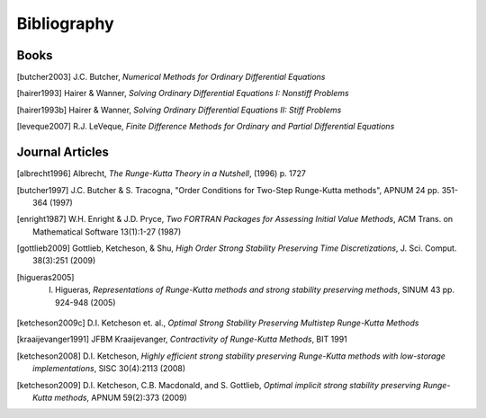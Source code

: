 ============
Bibliography
============

Books
============
.. [butcher2003] J.C. Butcher, *Numerical Methods for Ordinary Differential Equations*

.. [hairer1993] Hairer & Wanner, *Solving Ordinary Differential Equations I: Nonstiff Problems*

.. [hairer1993b] Hairer & Wanner, *Solving Ordinary Differential Equations II: Stiff Problems*

.. [leveque2007] R.J. LeVeque, *Finite Difference Methods for Ordinary and Partial Differential Equations*


Journal Articles
=================
.. [albrecht1996] Albrecht, *The Runge-Kutta Theory in a Nutshell*, (1996) p. 1727

.. [butcher1997] J.C. Butcher & S. Tracogna, "Order Conditions for Two-Step Runge-Kutta methods", APNUM 24 pp. 351-364 (1997)

.. [enright1987] W.H. Enright & J.D. Pryce, *Two FORTRAN Packages for Assessing Initial Value Methods*, ACM Trans. on Mathematical Software 13(1):1-27 (1987)

.. [gottlieb2009] Gottlieb, Ketcheson, & Shu, *High Order Strong Stability Preserving Time Discretizations*, J. Sci. Comput.  38(3):251 (2009)

.. [higueras2005] I. Higueras, *Representations of Runge-Kutta methods and strong stability preserving methods*, SINUM 43 pp. 924-948 (2005)

.. [ketcheson2009c] D.I. Ketcheson et. al., *Optimal Strong Stability Preserving Multistep Runge-Kutta Methods*

.. [kraaijevanger1991] JFBM Kraaijevanger, *Contractivity of Runge-Kutta Methods*, BIT 1991

.. [ketcheson2008] D.I. Ketcheson, *Highly efficient strong stability preserving Runge-Kutta methods with low-storage implementations*, SISC 30(4):2113 (2008)

.. [ketcheson2009] D.I. Ketcheson, C.B. Macdonald, and S. Gottlieb, *Optimal implicit strong stability preserving Runge-Kutta methods*, APNUM 59(2):373 (2009)

